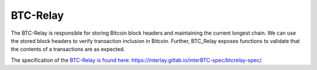 .. _btc-relay:

BTC-Relay
==========

The BTC-Relay is responsible for storing Bitcoin block headers and maintaining the current longest chain.
We can use the stored block headers to verify transaction inclusion in Bitcoin.
Further, BTC_Relay exposes functions to validate that the contents of a transactions are as expected.

The specification of the `BTC-Relay is found here: https://interlay.gitlab.io/interBTC-spec/btcrelay-spec/ <https://interlay.gitlab.io/interBTC-spec/btcrelay-spec/>`_.

